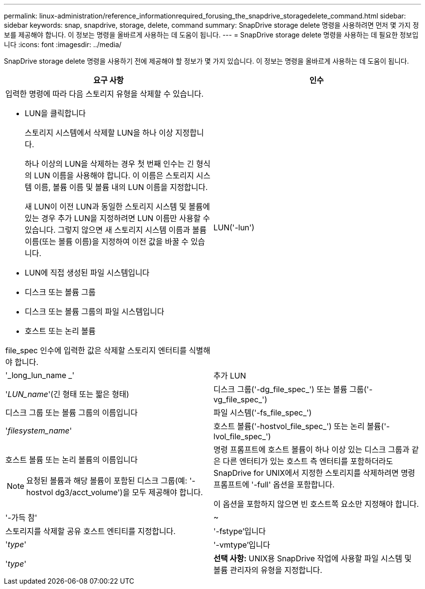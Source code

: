 ---
permalink: linux-administration/reference_informationrequired_forusing_the_snapdrive_storagedelete_command.html 
sidebar: sidebar 
keywords: snap, snapdrive, storage, delete, command 
summary: SnapDrive storage delete 명령을 사용하려면 먼저 몇 가지 정보를 제공해야 합니다. 이 정보는 명령을 올바르게 사용하는 데 도움이 됩니다. 
---
= SnapDrive storage delete 명령을 사용하는 데 필요한 정보입니다
:icons: font
:imagesdir: ../media/


[role="lead"]
SnapDrive storage delete 명령을 사용하기 전에 제공해야 할 정보가 몇 가지 있습니다. 이 정보는 명령을 올바르게 사용하는 데 도움이 됩니다.

|===
| 요구 사항 | 인수 


 a| 
입력한 명령에 따라 다음 스토리지 유형을 삭제할 수 있습니다.

* LUN을 클릭합니다
+
스토리지 시스템에서 삭제할 LUN을 하나 이상 지정합니다.

+
하나 이상의 LUN을 삭제하는 경우 첫 번째 인수는 긴 형식의 LUN 이름을 사용해야 합니다. 이 이름은 스토리지 시스템 이름, 볼륨 이름 및 볼륨 내의 LUN 이름을 지정합니다.

+
새 LUN이 이전 LUN과 동일한 스토리지 시스템 및 볼륨에 있는 경우 추가 LUN을 지정하려면 LUN 이름만 사용할 수 있습니다. 그렇지 않으면 새 스토리지 시스템 이름과 볼륨 이름(또는 볼륨 이름)을 지정하여 이전 값을 바꿀 수 있습니다.

* LUN에 직접 생성된 파일 시스템입니다
* 디스크 또는 볼륨 그룹
* 디스크 또는 볼륨 그룹의 파일 시스템입니다
* 호스트 또는 논리 볼륨


file_spec 인수에 입력한 값은 삭제할 스토리지 엔터티를 식별해야 합니다.



 a| 
LUN('-lun')
 a| 
'_long_lun_name _'



 a| 
추가 LUN
 a| 
'_LUN_name_'(긴 형태 또는 짧은 형태)



 a| 
디스크 그룹('-dg_file_spec_') 또는 볼륨 그룹('-vg_file_spec_')
 a| 
디스크 그룹 또는 볼륨 그룹의 이름입니다



 a| 
파일 시스템('-fs_file_spec_')
 a| 
'_filesystem_name_'



 a| 
호스트 볼륨('-hostvol_file_spec_') 또는 논리 볼륨('-lvol_file_spec_')
 a| 
호스트 볼륨 또는 논리 볼륨의 이름입니다


NOTE: 요청된 볼륨과 해당 볼륨이 포함된 디스크 그룹(예: '-hostvol dg3/acct_volume')을 모두 제공해야 합니다.



 a| 
명령 프롬프트에 호스트 볼륨이 하나 이상 있는 디스크 그룹과 같은 다른 엔터티가 있는 호스트 측 엔터티를 포함하더라도 SnapDrive for UNIX에서 지정한 스토리지를 삭제하려면 명령 프롬프트에 '-full' 옵션을 포함합니다.

이 옵션을 포함하지 않으면 빈 호스트쪽 요소만 지정해야 합니다.



 a| 
'-가득 참'
 a| 
~



 a| 
스토리지를 삭제할 공유 호스트 엔티티를 지정합니다.



 a| 
'-fstype'입니다
 a| 
'_type_'



 a| 
'-vmtype'입니다
 a| 
'_type_'



 a| 
*선택 사항:* UNIX용 SnapDrive 작업에 사용할 파일 시스템 및 볼륨 관리자의 유형을 지정합니다.

|===